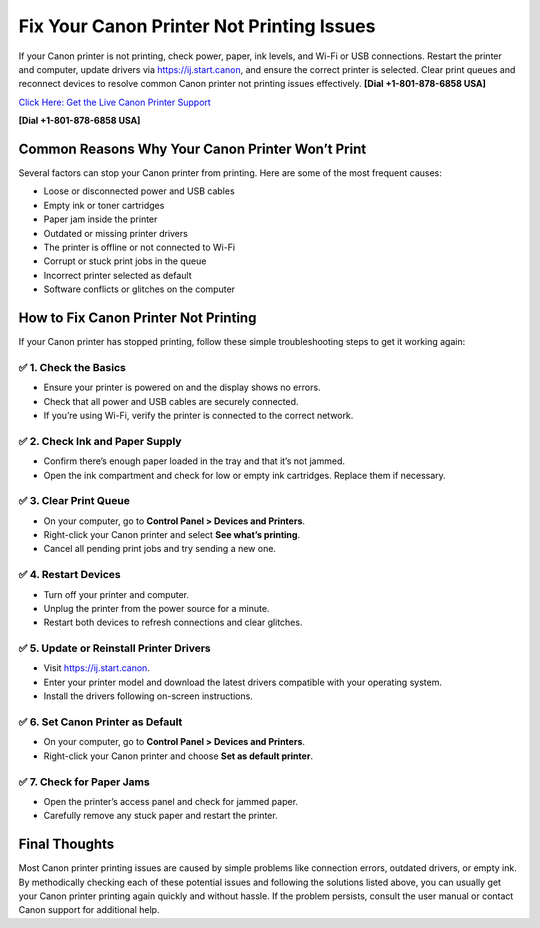 Fix Your Canon Printer Not Printing Issues
==========================================

If your Canon printer is not printing, check power, paper, ink levels, and Wi-Fi or USB connections.
Restart the printer and computer, update drivers via `https://ij.start.canon <https://jivo.chat/KlZSRejpBm>`_,
and ensure the correct printer is selected. Clear print queues and reconnect devices to resolve
common Canon printer not printing issues effectively. **[Dial +1-801-878-6858 USA]**

`Click Here: Get the Live Canon Printer Support <https://jivo.chat/KlZSRejpBm>`_    

**[Dial +1-801-878-6858 USA]**

Common Reasons Why Your Canon Printer Won’t Print
-------------------------------------------------

Several factors can stop your Canon printer from printing. Here are some of the most frequent causes:

- Loose or disconnected power and USB cables
- Empty ink or toner cartridges
- Paper jam inside the printer
- Outdated or missing printer drivers
- The printer is offline or not connected to Wi-Fi
- Corrupt or stuck print jobs in the queue
- Incorrect printer selected as default
- Software conflicts or glitches on the computer

How to Fix Canon Printer Not Printing
-------------------------------------

If your Canon printer has stopped printing, follow these simple troubleshooting steps to get it working again:

✅ 1. Check the Basics
~~~~~~~~~~~~~~~~~~~~~

- Ensure your printer is powered on and the display shows no errors.
- Check that all power and USB cables are securely connected.
- If you’re using Wi-Fi, verify the printer is connected to the correct network.

✅ 2. Check Ink and Paper Supply
~~~~~~~~~~~~~~~~~~~~~~~~~~~~~~~

- Confirm there’s enough paper loaded in the tray and that it’s not jammed.
- Open the ink compartment and check for low or empty ink cartridges. Replace them if necessary.

✅ 3. Clear Print Queue
~~~~~~~~~~~~~~~~~~~~~~

- On your computer, go to **Control Panel > Devices and Printers**.
- Right-click your Canon printer and select **See what’s printing**.
- Cancel all pending print jobs and try sending a new one.

✅ 4. Restart Devices
~~~~~~~~~~~~~~~~~~~~~

- Turn off your printer and computer.
- Unplug the printer from the power source for a minute.
- Restart both devices to refresh connections and clear glitches.

✅ 5. Update or Reinstall Printer Drivers
~~~~~~~~~~~~~~~~~~~~~~~~~~~~~~~~~~~~~~~~

- Visit `https://ij.start.canon <https://jivo.chat/KlZSRejpBm>`_.
- Enter your printer model and download the latest drivers compatible with your operating system.
- Install the drivers following on-screen instructions.

✅ 6. Set Canon Printer as Default
~~~~~~~~~~~~~~~~~~~~~~~~~~~~~~~~~~

- On your computer, go to **Control Panel > Devices and Printers**.
- Right-click your Canon printer and choose **Set as default printer**.

✅ 7. Check for Paper Jams
~~~~~~~~~~~~~~~~~~~~~~~~~~

- Open the printer’s access panel and check for jammed paper.
- Carefully remove any stuck paper and restart the printer.

Final Thoughts
--------------

Most Canon printer printing issues are caused by simple problems like connection errors, outdated drivers, or empty ink.
By methodically checking each of these potential issues and following the solutions listed above, you can usually get your
Canon printer printing again quickly and without hassle. If the problem persists, consult the user manual or contact Canon
support for additional help.
